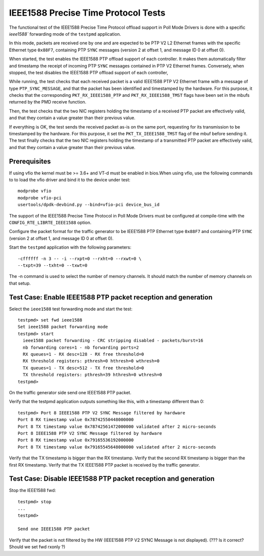 .. Copyright (c) <2016-2017>, Intel Corporation
   All rights reserved.

   Redistribution and use in source and binary forms, with or without
   modification, are permitted provided that the following conditions
   are met:

   - Redistributions of source code must retain the above copyright
     notice, this list of conditions and the following disclaimer.

   - Redistributions in binary form must reproduce the above copyright
     notice, this list of conditions and the following disclaimer in
     the documentation and/or other materials provided with the
     distribution.

   - Neither the name of Intel Corporation nor the names of its
     contributors may be used to endorse or promote products derived
     from this software without specific prior written permission.

   THIS SOFTWARE IS PROVIDED BY THE COPYRIGHT HOLDERS AND CONTRIBUTORS
   "AS IS" AND ANY EXPRESS OR IMPLIED WARRANTIES, INCLUDING, BUT NOT
   LIMITED TO, THE IMPLIED WARRANTIES OF MERCHANTABILITY AND FITNESS
   FOR A PARTICULAR PURPOSE ARE DISCLAIMED. IN NO EVENT SHALL THE
   COPYRIGHT OWNER OR CONTRIBUTORS BE LIABLE FOR ANY DIRECT, INDIRECT,
   INCIDENTAL, SPECIAL, EXEMPLARY, OR CONSEQUENTIAL DAMAGES
   (INCLUDING, BUT NOT LIMITED TO, PROCUREMENT OF SUBSTITUTE GOODS OR
   SERVICES; LOSS OF USE, DATA, OR PROFITS; OR BUSINESS INTERRUPTION)
   HOWEVER CAUSED AND ON ANY THEORY OF LIABILITY, WHETHER IN CONTRACT,
   STRICT LIABILITY, OR TORT (INCLUDING NEGLIGENCE OR OTHERWISE)
   ARISING IN ANY WAY OUT OF THE USE OF THIS SOFTWARE, EVEN IF ADVISED
   OF THE POSSIBILITY OF SUCH DAMAGE.


====================================
IEEE1588 Precise Time Protocol Tests
====================================

The functional test of the IEEE1588 Precise Time Protocol offload support
in Poll Mode Drivers is done with a specific `ieee1588`` forwarding mode
of the ``testpmd`` application.

In this mode, packets are received one by one and are expected to be
PTP V2 L2 Ethernet frames with the specific Ethernet type ``0x88F7``,
containing PTP ``SYNC`` messages (version 2 at offset 1, and message ID
0 at offset 0).

When started, the test enables the IEEE1588 PTP offload support of each
controller. It makes them automatically filter and timestamp the receipt
of incoming PTP ``SYNC`` messages contained in PTP V2 Ethernet frames.
Conversely, when stopped, the test disables the IEEE1588 PTP offload support
of each controller,

While running, the test checks that each received packet is a valid IEEE1588
PTP V2 Ethernet frame with a message of type ``PTP_SYNC_MESSAGE``, and that
the packet has been identified and timestamped by the hardware.
For this purpose, it checks that the corresponding ``PKT_RX_IEEE1588_PTP``
and ``PKT_RX_IEEE1588_TMST`` flags have been set in the mbufs returned
by the PMD receive function.

Then, the test checks that the two NIC registers holding the timestamp of a
received PTP packet are effectively valid, and that they contain a value
greater than their previous value.

If everything is OK, the test sends the received packet as-is on the same port,
requesting for its transmission to be timestamped by the hardware.
For this purpose, it set the ``PKT_TX_IEEE1588_TMST`` flag of the mbuf before
sending it.
The test finally checks that the two NIC registers holding the timestamp of
a transmitted PTP packet are effectively valid, and that they contain a value
greater than their previous value.


Prerequisites
=============

If using vfio the kernel must be >= 3.6+ and VT-d must be enabled in bios.When
using vfio, use the following commands to to load the vfio driver and bind it
to the device under test::

   modprobe vfio
   modprobe vfio-pci
   usertools/dpdk-devbind.py --bind=vfio-pci device_bus_id

The support of the IEEE1588 Precise Time Protocol in Poll Mode Drivers must
be configured at compile-time with the ``CONFIG_RTE_LIBRTE_IEEE1588`` option.

Configure the packet format for the traffic generator to be IEEE1588 PTP
Ethernet type ``0x88F7`` and containing PTP ``SYNC`` (version 2 at offset 1,
and message ID 0 at offset 0).

Start the ``testpmd`` application with the following parameters::

   -cffffff -n 3 -- -i --rxpt=0 --rxht=0 --rxwt=0 \
   --txpt=39 --txht=0 --txwt=0

The -n command is used to select the number of memory channels. It should match the number of memory channels on that setup.

Test Case: Enable IEEE1588 PTP packet reception and generation
==============================================================

Select the ``ieee1588`` test forwarding mode and start the test::

   testpmd> set fwd ieee1588
   Set ieee1588 packet forwarding mode
   testpmd> start
     ieee1588 packet forwarding - CRC stripping disabled - packets/burst=16
     nb forwarding cores=1 - nb forwarding ports=2
     RX queues=1 - RX desc=128 - RX free threshold=0
     RX threshold registers: pthresh=0 hthresh=0 wthresh=0
     TX queues=1 - TX desc=512 - TX free threshold=0
     TX threshold registers: pthresh=39 hthresh=0 wthresh=0
   testpmd>

On the traffic generator side send one IEEE1588 PTP packet.

Verify that the testpmd application outputs something like this, with a timestamp
different than 0::

   testpmd> Port 8 IEEE1588 PTP V2 SYNC Message filtered by hardware
   Port 8 RX timestamp value 0x78742550448000000
   Port 8 TX timestamp value 0x78742561472000000 validated after 2 micro-seconds
   Port 8 IEEE1588 PTP V2 SYNC Message filtered by hardware
   Port 8 RX timestamp value 0x79165536192000000
   Port 8 TX timestamp value 0x79165545648000000 validated after 2 micro-seconds


Verify that the TX timestamp is bigger than the RX timestamp.
Verify that the second RX timestamp is bigger than the first RX timestamp.
Verify that the TX IEEE1588 PTP packet is received by the traffic generator.


Test Case: Disable IEEE1588 PTP packet reception and generation
===============================================================

Stop the IEEE1588 fwd::

 testpmd> stop
 ...
 testpmd>

 Send one IEEE1588 PTP packet

Verify that the packet is not filtered by the HW (IEEE1588 PTP V2 SYNC Message
is not displayed).  (??? Is it correct? Should we set fwd rxonly ?)
